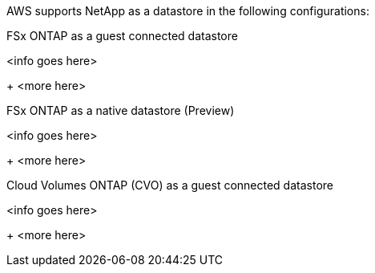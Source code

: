 AWS supports NetApp as a datastore in the following configurations:

.FSx ONTAP as a guest connected datastore
[fsx-guest%collapsible]
<info goes here>
+
<more here>

.FSx ONTAP as a native datastore (Preview)
[fsx-native%collapsible]
<info goes here>
+
<more here>

.Cloud Volumes ONTAP (CVO) as a guest connected datastore
[cvo-guest%collapsible]
<info goes here>
+
<more here>
